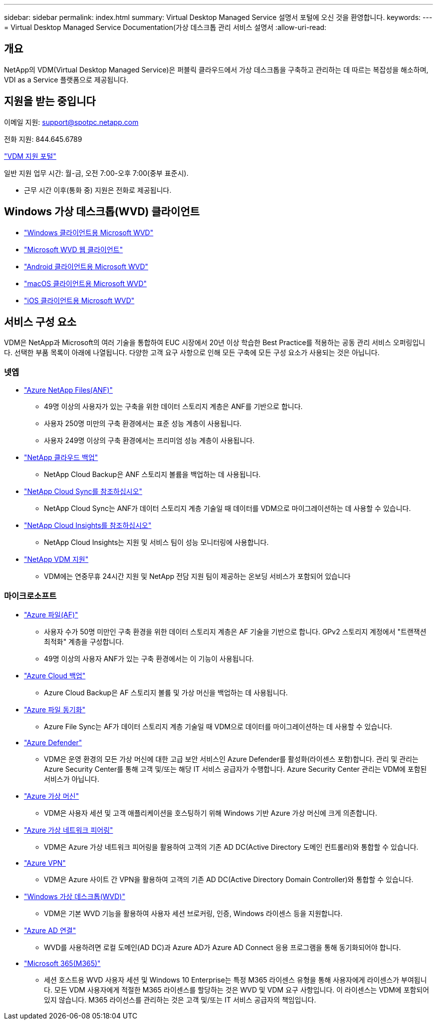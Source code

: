 ---
sidebar: sidebar 
permalink: index.html 
summary: Virtual Desktop Managed Service 설명서 포털에 오신 것을 환영합니다. 
keywords:  
---
= Virtual Desktop Managed Service Documentation(가상 데스크톱 관리 서비스 설명서
:allow-uri-read: 




== 개요

NetApp의 VDM(Virtual Desktop Managed Service)은 퍼블릭 클라우드에서 가상 데스크톱을 구축하고 관리하는 데 따르는 복잡성을 해소하며, VDI as a Service 플랫폼으로 제공됩니다.



== 지원을 받는 중입니다

이메일 지원: support@spotpc.netapp.com

전화 지원: 844.645.6789

link:https://cloudjumper.zendesk.com["VDM 지원 포털"]

일반 지원 업무 시간: 월-금, 오전 7:00-오후 7:00(중부 표준시).

* 근무 시간 이후(통화 중) 지원은 전화로 제공됩니다.




== Windows 가상 데스크톱(WVD) 클라이언트

* link:https://docs.microsoft.com/en-us/azure/virtual-desktop/connect-windows-7-10["Windows 클라이언트용 Microsoft WVD"]
* link:https://docs.microsoft.com/en-us/azure/virtual-desktop/connect-web["Microsoft WVD 웹 클라이언트"]
* link:https://docs.microsoft.com/en-us/azure/virtual-desktop/connect-android["Android 클라이언트용 Microsoft WVD"]
* link:https://docs.microsoft.com/en-us/azure/virtual-desktop/connect-macos["macOS 클라이언트용 Microsoft WVD"]
* link:https://docs.microsoft.com/en-us/azure/virtual-desktop/connect-ios["iOS 클라이언트용 Microsoft WVD"]




== 서비스 구성 요소

VDM은 NetApp과 Microsoft의 여러 기술을 통합하여 EUC 시장에서 20년 이상 학습한 Best Practice를 적용하는 공동 관리 서비스 오퍼링입니다. 선택한 부품 목록이 아래에 나열됩니다. 다양한 고객 요구 사항으로 인해 모든 구축에 모든 구성 요소가 사용되는 것은 아닙니다.



=== 넷엡

* link:https://azure.microsoft.com/en-us/services/netapp/["Azure NetApp Files(ANF)"]
+
** 49명 이상의 사용자가 있는 구축을 위한 데이터 스토리지 계층은 ANF를 기반으로 합니다.
** 사용자 250명 미만의 구축 환경에서는 표준 성능 계층이 사용됩니다.
** 사용자 249명 이상의 구축 환경에서는 프리미엄 성능 계층이 사용됩니다.


* link:https://cloud.netapp.com/cloud-backup["NetApp 클라우드 백업"]
+
** NetApp Cloud Backup은 ANF 스토리지 볼륨을 백업하는 데 사용됩니다.


* link:https://cloud.netapp.com/cloud-sync-service["NetApp Cloud Sync를 참조하십시오"]
+
** NetApp Cloud Sync는 ANF가 데이터 스토리지 계층 기술일 때 데이터를 VDM으로 마이그레이션하는 데 사용할 수 있습니다.


* link:https://cloud.netapp.com/cloud-insights["NetApp Cloud Insights를 참조하십시오"]
+
** NetApp Cloud Insights는 지원 및 서비스 팀이 성능 모니터링에 사용합니다.


* link:https://cloudjumper.zendesk.com["NetApp VDM 지원"]
+
** VDM에는 연중무휴 24시간 지원 및 NetApp 전담 지원 팀이 제공하는 온보딩 서비스가 포함되어 있습니다






=== 마이크로소프트

* link:https://docs.microsoft.com/en-us/azure/storage/files/storage-files-scale-targets#storage-account-scale-targets["Azure 파일(AF)"]
+
** 사용자 수가 50명 미만인 구축 환경을 위한 데이터 스토리지 계층은 AF 기술을 기반으로 합니다. GPv2 스토리지 계정에서 "트랜잭션 최적화" 계층을 구성합니다.
** 49명 이상의 사용자 ANF가 있는 구축 환경에서는 이 기능이 사용됩니다.


* link:https://azure.microsoft.com/en-us/services/backup/["Azure Cloud 백업"]
+
** Azure Cloud Backup은 AF 스토리지 볼륨 및 가상 머신을 백업하는 데 사용됩니다.


* link:https://docs.microsoft.com/en-us/azure/storage/files/storage-sync-files-planning["Azure 파일 동기화"]
+
** Azure File Sync는 AF가 데이터 스토리지 계층 기술일 때 VDM으로 데이터를 마이그레이션하는 데 사용할 수 있습니다.


* link:https://azure.microsoft.com/en-us/services/azure-defender/["Azure Defender"]
+
** VDM은 운영 환경의 모든 가상 머신에 대한 고급 보안 서비스인 Azure Defender를 활성화(라이센스 포함)합니다. 관리 및 관리는 Azure Security Center를 통해 고객 및/또는 해당 IT 서비스 공급자가 수행합니다. Azure Security Center 관리는 VDM에 포함된 서비스가 아닙니다.


* link:https://azure.microsoft.com/en-us/services/virtual-machines/windows/["Azure 가상 머신"]
+
** VDM은 사용자 세션 및 고객 애플리케이션을 호스팅하기 위해 Windows 기반 Azure 가상 머신에 크게 의존합니다.


* link:https://docs.microsoft.com/en-us/azure/virtual-network/virtual-network-peering-overview["Azure 가상 네트워크 피어링"]
+
** VDM은 Azure 가상 네트워크 피어링을 활용하여 고객의 기존 AD DC(Active Directory 도메인 컨트롤러)와 통합할 수 있습니다.


* link:https://docs.microsoft.com/en-us/azure/vpn-gateway/vpn-gateway-about-vpngateways["Azure VPN"]
+
** VDM은 Azure 사이트 간 VPN을 활용하여 고객의 기존 AD DC(Active Directory Domain Controller)와 통합할 수 있습니다.


* link:https://docs.microsoft.com/en-us/azure/virtual-desktop/overview["Windows 가상 데스크톱(WVD)"]
+
** VDM은 기본 WVD 기능을 활용하여 사용자 세션 브로커링, 인증, Windows 라이센스 등을 지원합니다.


* link:https://docs.microsoft.com/en-us/azure/active-directory/hybrid/whatis-azure-ad-connect["Azure AD 연결"]
+
** WVD를 사용하려면 로컬 도메인(AD DC)과 Azure AD가 Azure AD Connect 응용 프로그램을 통해 동기화되어야 합니다.


* link:https://azure.microsoft.com/en-us/pricing/details/virtual-desktop/["Microsoft 365(M365)"]
+
** 세션 호스트용 WVD 사용자 세션 및 Windows 10 Enterprise는 특정 M365 라이센스 유형을 통해 사용자에게 라이센스가 부여됩니다. 모든 VDM 사용자에게 적절한 M365 라이센스를 할당하는 것은 WVD 및 VDM 요구 사항입니다. 이 라이센스는 VDM에 포함되어 있지 않습니다. M365 라이선스를 관리하는 것은 고객 및/또는 IT 서비스 공급자의 책임입니다.



